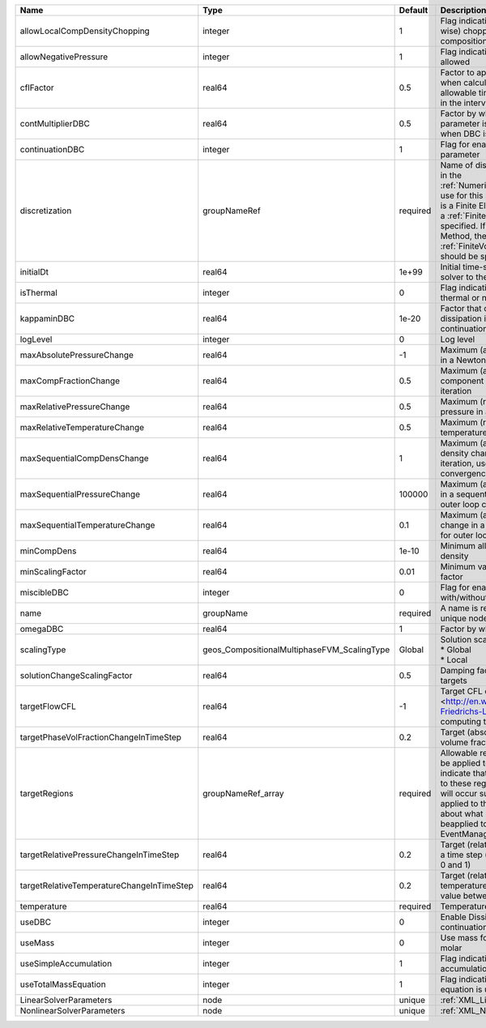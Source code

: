 

========================================= =========================================== ======== ======================================================================================================================================================================================================================================================================================================================== 
Name                                      Type                                        Default  Description                                                                                                                                                                                                                                                                                                              
========================================= =========================================== ======== ======================================================================================================================================================================================================================================================================================================================== 
allowLocalCompDensityChopping             integer                                     1        Flag indicating whether local (cell-wise) chopping of negative compositions is allowed                                                                                                                                                                                                                                   
allowNegativePressure                     integer                                     1        Flag indicating if negative pressure is allowed                                                                                                                                                                                                                                                                          
cflFactor                                 real64                                      0.5      Factor to apply to the `CFL condition <http://en.wikipedia.org/wiki/Courant-Friedrichs-Lewy_condition>`_ when calculating the maximum allowable time step. Values should be in the interval (0,1]                                                                                                                        
contMultiplierDBC                         real64                                      0.5      Factor by which continuation parameter is changed every newton when DBC is used                                                                                                                                                                                                                                          
continuationDBC                           integer                                     1        Flag for enabling continuation parameter                                                                                                                                                                                                                                                                                 
discretization                            groupNameRef                                required Name of discretization object (defined in the :ref:`NumericalMethodsManager`) to use for this solver. For instance, if this is a Finite Element Solver, the name of a :ref:`FiniteElement` should be specified. If this is a Finite Volume Method, the name of a :ref:`FiniteVolume` discretization should be specified. 
initialDt                                 real64                                      1e+99    Initial time-step value required by the solver to the event manager.                                                                                                                                                                                                                                                     
isThermal                                 integer                                     0        Flag indicating whether the problem is thermal or not.                                                                                                                                                                                                                                                                   
kappaminDBC                               real64                                      1e-20    Factor that controls how much dissipation is kept in the system when continuation is used                                                                                                                                                                                                                                
logLevel                                  integer                                     0        Log level                                                                                                                                                                                                                                                                                                                
maxAbsolutePressureChange                 real64                                      -1       Maximum (absolute) pressure change in a Newton iteration                                                                                                                                                                                                                                                                 
maxCompFractionChange                     real64                                      0.5      Maximum (absolute) change in a component fraction in a Newton iteration                                                                                                                                                                                                                                                  
maxRelativePressureChange                 real64                                      0.5      Maximum (relative) change in pressure in a Newton iteration                                                                                                                                                                                                                                                              
maxRelativeTemperatureChange              real64                                      0.5      Maximum (relative) change in temperature in a Newton iteration                                                                                                                                                                                                                                                           
maxSequentialCompDensChange               real64                                      1        Maximum (absolute) component density change in a sequential iteration, used for outer loop convergence check                                                                                                                                                                                                             
maxSequentialPressureChange               real64                                      100000   Maximum (absolute) pressure change in a sequential iteration, used for outer loop convergence check                                                                                                                                                                                                                      
maxSequentialTemperatureChange            real64                                      0.1      Maximum (absolute) temperature change in a sequential iteration, used for outer loop convergence check                                                                                                                                                                                                                   
minCompDens                               real64                                      1e-10    Minimum allowed global component density                                                                                                                                                                                                                                                                                 
minScalingFactor                          real64                                      0.01     Minimum value for solution scaling factor                                                                                                                                                                                                                                                                                
miscibleDBC                               integer                                     0        Flag for enabling DBC formulation with/without miscibility                                                                                                                                                                                                                                                               
name                                      groupName                                   required A name is required for any non-unique nodes                                                                                                                                                                                                                                                                              
omegaDBC                                  real64                                      1        Factor by which DBC flux is multiplied                                                                                                                                                                                                                                                                                   
scalingType                               geos_CompositionalMultiphaseFVM_ScalingType Global   | Solution scaling type.Valid options:                                                                                                                                                                                                                                                                                     
                                                                                               | * Global                                                                                                                                                                                                                                                                                                                 
                                                                                               | * Local                                                                                                                                                                                                                                                                                                                  
solutionChangeScalingFactor               real64                                      0.5      Damping factor for solution change targets                                                                                                                                                                                                                                                                               
targetFlowCFL                             real64                                      -1       Target CFL condition `CFL condition <http://en.wikipedia.org/wiki/Courant-Friedrichs-Lewy_condition>`_when computing the next timestep.                                                                                                                                                                                  
targetPhaseVolFractionChangeInTimeStep    real64                                      0.2      Target (absolute) change in phase volume fraction in a time step                                                                                                                                                                                                                                                         
targetRegions                             groupNameRef_array                          required Allowable regions that the solver may be applied to. Note that this does not indicate that the solver will be applied to these regions, only that allocation will occur such that the solver may be applied to these regions. The decision about what regions this solver will beapplied to rests in the EventManager.   
targetRelativePressureChangeInTimeStep    real64                                      0.2      Target (relative) change in pressure in a time step (expected value between 0 and 1)                                                                                                                                                                                                                                     
targetRelativeTemperatureChangeInTimeStep real64                                      0.2      Target (relative) change in temperature in a time step (expected value between 0 and 1)                                                                                                                                                                                                                                  
temperature                               real64                                      required Temperature                                                                                                                                                                                                                                                                                                              
useDBC                                    integer                                     0        Enable Dissipation-based continuation flux                                                                                                                                                                                                                                                                               
useMass                                   integer                                     0        Use mass formulation instead of molar                                                                                                                                                                                                                                                                                    
useSimpleAccumulation                     integer                                     1        Flag indicating whether simple accumulation form is used                                                                                                                                                                                                                                                                 
useTotalMassEquation                      integer                                     1        Flag indicating whether total mass equation is used                                                                                                                                                                                                                                                                      
LinearSolverParameters                    node                                        unique   :ref:`XML_LinearSolverParameters`                                                                                                                                                                                                                                                                                        
NonlinearSolverParameters                 node                                        unique   :ref:`XML_NonlinearSolverParameters`                                                                                                                                                                                                                                                                                     
========================================= =========================================== ======== ======================================================================================================================================================================================================================================================================================================================== 


